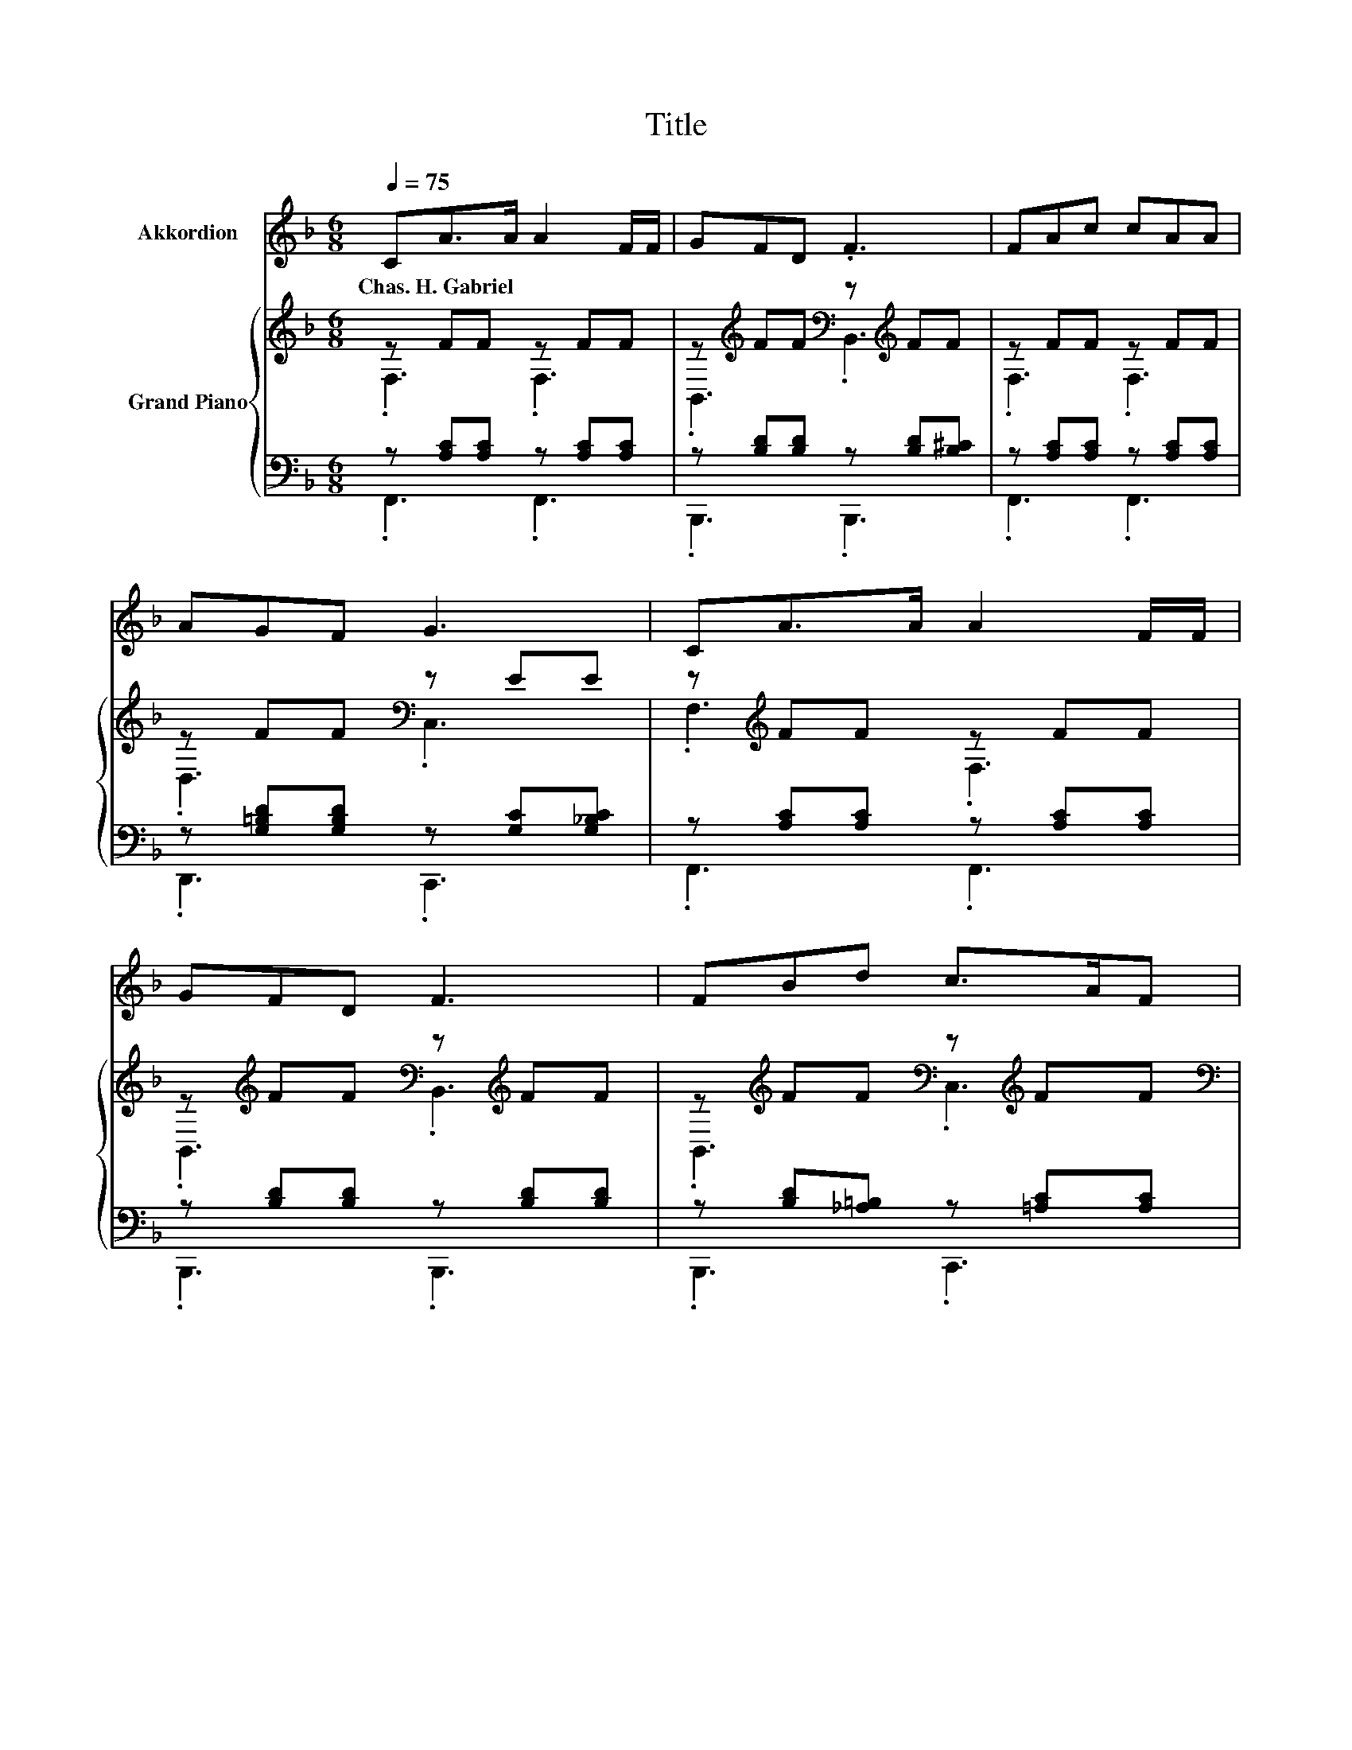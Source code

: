 X:1
T:Title
%%score 1 { ( 2 3 ) | ( 4 5 ) }
L:1/8
Q:1/4=75
M:6/8
K:F
V:1 treble nm="Akkordion"
V:2 treble nm="Grand Piano"
V:3 treble 
V:4 bass 
V:5 bass 
V:1
 CA>A A2 F/F/ | GFD .F3 | FAc cAA | AGF G3 | CA>A A2 F/F/ | GFD F3 | FBd c>AF | %7
w: Chas.~H.~Gabriel * * * * *|||||||
[M:15/16] CA/-A/G F3 z3/2 |[M:3/4] Ad- d/d/ d2 A/A/ | BA G A3 | AF- F/E/ D2 E/E/ | FG- G/_A/ =A3 | %12
w: |||||
 Ad- d/d/ d2 A/A/ | BA G A3 | Ac- c/c/ c2 F/B/ | AA- A/G/ F3 | z6 | z6 | z6 |[M:7/8] z7 | %20
w: ||||||||
[M:3/4] z6 | z6 |[M:7/8] z7 | %23
w: |||
[M:3/4] z6[Q:1/4=73][Q:1/4=70][Q:1/4=68][Q:1/4=66][Q:1/4=63][Q:1/4=61][Q:1/4=59] |] %24
w: |
V:2
 z FF z FF | z[K:treble] FF[K:bass] z[K:treble] FF | z FF z FF | z FF[K:bass] z EE | %4
 z[K:treble] FF z FF | z[K:treble] FF[K:bass] z[K:treble] FF | %6
 z[K:treble] FF[K:bass] z[K:treble] FF |[M:15/16][K:bass] z[K:treble] F/-F/E z F-<F[A,CF]3/2 | %8
[M:3/4][K:bass] z D[K:treble] .F2 FF | z[K:treble] F .F2 FF | z F .F2 FF | %11
 z[K:treble] G ._A2[K:bass] ^C,E, | z[K:treble] F .F2 FF | z[K:treble] G .G2 FF | %14
 z[K:treble] F [G,CE][F,CF] [_EF][F,B,DF]/F/ | z F .E2[K:treble] FF | %16
 [Ec][Ec]- [Ec]/[Ec]/[B,c]- [B,-Fc-][B,Gc] | dc- c/A/ c3 | AA [GA] [FA]2 [FA]/[G=B]/ | %19
[M:7/8] [EGc][Ge][Fd] c-[Fc-]3/2[G-c]G/ |[M:3/4] cc- c/A/A/F/- F z/ F/ | EA [_Ec] [DB]3 | %22
[M:7/8] [Fd][Fe]>[Fd] [Fc]3 [CFA]/[=B,F]/ |[M:3/4] [CFA][CFA]- [CFA]/[B,CG]/ [F,A,CF]3 |] %24
V:3
 .F,3 .F,3 | .B,,3[K:treble][K:bass] .B,,3[K:treble] | .F,3 .F,3 | .D,3[K:bass] .C,3 | %4
 .F,3[K:treble] .F,3 | .B,,3[K:treble][K:bass] .B,,3[K:treble] | %6
 .B,,3[K:treble][K:bass] .C,3[K:treble] |[M:15/16][K:bass] .C,3[K:treble] F,3 z3/2 | %8
[M:3/4][K:bass] D,2[K:treble] z .D,3 | ^C,2[K:treble] z .D,3 | D,2 z .D,3 | %11
 B,,2[K:treble] z [A,^CE=A]3[K:bass] | D,2[K:treble] z .D,3 | ^C,2[K:treble] z D,3 | %14
 C,2[K:treble] z2 z2 | C,2 z F,3[K:treble] | z2 z E z2 | x6 | x6 |[M:7/8] z z2 .[CE] z z2 | %20
[M:3/4] x6 | x6 |[M:7/8] x7 |[M:3/4] x6 |] %24
V:4
 z [A,C][A,C] z [A,C][A,C] | z [B,D][B,D] z [B,D][B,^C] | z [A,C][A,C] z [A,C][A,C] | %3
 z [G,=B,D][G,B,D] z [G,C][G,_B,C] | z [A,C][A,C] z [A,C][A,C] | z [B,D][B,D] z [B,D][B,D] | %6
 z [B,D][_A,=B,] z [=A,C][A,C] |[M:15/16] z [A,C]/-[A,C]/[G,B,C] z [B,D]-<[B,D][F,,,F,,]3/2 | %8
[M:3/4] z A, .[A,D]2 [A,D][A,D] | z [A,D] .[A,D]2 [A,D][A,D] | z [A,D] .[A,D]2 [A,D][A,D] | %11
 z[K:treble] [B,DF] [B,DF][K:bass][A,,,A,,] ^C,,E,, | z [A,D] .[A,D]2 [A,D][A,D] | %13
 z [A,E] .[A,E]2 [A,D][A,D] | z [A,C] .[B,,,B,,]2 .[F,C]>[F,B,^C] | z [A,C] .[B,C]2 [A,C][A,C] | %16
 [C,B,][C,B,]- [C,B,]/[C,B,]/C, D,E, | [F,B,F][F,A,F]- [F,A,F]/[F,CF]/ [F,A,F]3 | %18
 [F,CF][F,CF] [E,^C] [D,D]2 [D,D]/[D,D]/ |[M:7/8] C,[G,C][G,=B,] z/ F,<A,B,3/2 | %20
[M:3/4] [F,A,F][F,A,F]- [F,A,F]/[F,CF]/[F,CF]/[F,A,C]/- [F,A,C] z/ [F,A,C]/ | %21
 [F,A,C][F,CF] [A,,F,] [B,,F,]3 |[M:7/8] [=B,,_A,][B,,A,]>[B,,A,] [C,=A,]3 C,/D,/ | %23
[M:3/4] C,C,- C,/C,/ F,,3 |] %24
V:5
 .F,,3 .F,,3 | .B,,,3 .B,,,3 | .F,,3 .F,,3 | .D,,3 .C,,3 | .F,,3 .F,,3 | .B,,,3 .B,,,3 | %6
 .B,,,3 .C,,3 |[M:15/16] .C,,3 F,,3 z3/2 |[M:3/4] D,,2 z .D,,3 | ^C,,2 z .D,,3 | D,,2 z .D,,3 | %11
 B,,,2[K:treble] z2[K:bass] z2 | D,,2 z .D,,3 | ^C,,2 z D,,3 | B,,,2 z [A,,,A,,]2 [B,,,B,,] | %15
 C,,2 z F,,3 | x6 | x6 | x6 |[M:7/8] z z2 C,- C,2- C,/ z/ |[M:3/4] x6 | x6 |[M:7/8] x7 | %23
[M:3/4] x6 |] %24

